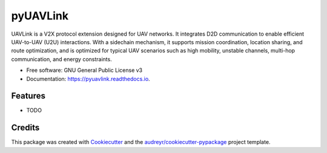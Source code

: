 =========
pyUAVLink
=========


.. image:: https://img.shields.io/pypi/v/pyuavlink.svg
        :target: https://pypi.python.org/pypi/pyuavlink

.. image:: https://img.shields.io/travis/YUJX19/pyuavlink.svg
        :target: https://travis-ci.com/YUJX19/pyuavlink

.. image:: https://readthedocs.org/projects/pyuavlink/badge/?version=latest
        :target: https://pyuavlink.readthedocs.io/en/latest/?version=latest
        :alt: Documentation Status




UAVLink is a V2X protocol extension designed for UAV networks. It integrates D2D communication to enable efficient UAV-to-UAV (U2U) interactions. With a sidechain mechanism, it supports mission coordination, location sharing, and route optimization, and is optimized for typical UAV scenarios such as high mobility, unstable channels, multi-hop communication, and energy constraints.

* Free software: GNU General Public License v3
* Documentation: https://pyuavlink.readthedocs.io.


Features
--------

* TODO

Credits
-------

This package was created with Cookiecutter_ and the `audreyr/cookiecutter-pypackage`_ project template.

.. _Cookiecutter: https://github.com/audreyr/cookiecutter
.. _`audreyr/cookiecutter-pypackage`: https://github.com/audreyr/cookiecutter-pypackage

